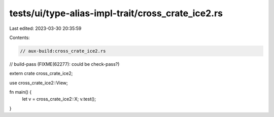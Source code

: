 tests/ui/type-alias-impl-trait/cross_crate_ice2.rs
==================================================

Last edited: 2023-03-30 20:35:59

Contents:

.. code-block:: rs

    // aux-build:cross_crate_ice2.rs
// build-pass (FIXME(62277): could be check-pass?)

extern crate cross_crate_ice2;

use cross_crate_ice2::View;

fn main() {
    let v = cross_crate_ice2::X;
    v.test();
}


